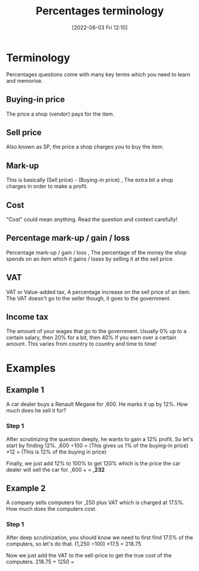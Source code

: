 :PROPERTIES:
:ID:       714a7167-5e8a-4c2a-8810-2349d23fb018
:END:
#+title: Percentages terminology
#+date: [2022-06-03 Fri 12:10]

* Terminology 
Percentages questions come with many key terms which you need to learn and memorise.
** Buying-in price
The price a shop (vendor) pays for the item.
** Sell price
Also known as SP, the price a shop charges you to buy the item. 
** Mark-up
This is basically (Sell price) - (Buying-in price) , The extra bit a shop charges in order to make a profit. 
** Cost
"Cost" could mean anything. Read the question and context carefully! 
** Percentage mark-up / gain / loss
Percentage mark-up / gain / loss , The percentage of the money the shop spends on an item which it gains / loses by selling it at the sell price. 
** VAT
VAT or Value-added tax, A percentage increase on the sell price of an item. The VAT doesn't go to the seller though, it goes to the government. 
** Income tax
The amount of your wages that go to the government. Usually 0% up to a certain salary, then 20% for a bit, then 40% if you earn over a certain amount. This varies from country to country and time to time!
* Examples
** Example 1
A car dealer buys a Renault Megane for \pound13,600. He marks it up by 12%. How much does he sell it for?
*** Step 1
After scrutinizing the question deeply, he wants to gain a 12% profit. So let's start by finding 12%.
\pound13,600 \div 100 = \pound136 (This gives us 1% of the buying-in price)
\pound130 \times 12 = \pound1632 (This is 12% of the buying in price)

Finally, we just add 12% to 100% to get 120% which is the price the car dealer will sell the car for.
\pound13,600 + \pound1632 = *\pound15,232*
** Example 2
A company sells computers for \pound1,250 plus VAT which is charged at 17.5%. How much does the computers cost.
*** Step 1
After deep scrutinization, you should know we need to first find 17.5% of the computers, so let's do that.
(1,250 \div 100) \times 17.5 = 218.75

Now we just add the VAT to the sell-price to get the true cost of the computers.
218.75 + 1250 = *\pound1468.75*

